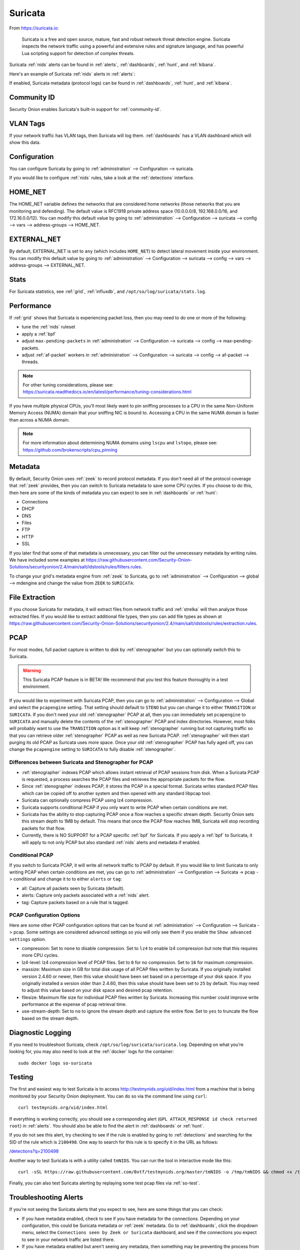 .. _suricata:

Suricata
========

From https://suricata.io:

    Suricata is a free and open source, mature, fast and robust network threat detection engine. Suricata inspects the network traffic using
    a powerful and extensive rules and signature language, and has powerful Lua scripting support for detection of complex threats.

Suricata :ref:`nids` alerts can be found in :ref:`alerts`, :ref:`dashboards`, :ref:`hunt`, and :ref:`kibana`. 

Here's an example of Suricata :ref:`nids` alerts in :ref:`alerts`:

.. image:: images/50_alerts.png
  :target: _images/50_alerts.png
  
If enabled, Suricata metadata (protocol logs) can be found in :ref:`dashboards`, :ref:`hunt`, and :ref:`kibana`.

Community ID
------------

Security Onion enables Suricata's built-in support for :ref:`community-id`.

VLAN Tags
---------

If your network traffic has VLAN tags, then Suricata will log them. :ref:`dashboards` has a VLAN dashboard which will show this data.

Configuration
-------------

You can configure Suricata by going to :ref:`administration` --> Configuration --> suricata.

.. image:: images/config-item-suricata.png
  :target: _images/config-item-suricata.png

If you would like to configure :ref:`nids` rules, take a look at the :ref:`detections` interface.

HOME_NET
--------

The HOME_NET variable defines the networks that are considered home networks (those networks that you are monitoring and defending). The default value is RFC1918 private address space (10.0.0.0/8, 192.168.0.0/16, and 172.16.0.0/12). You can modify this default value by going to :ref:`administration` --> Configuration --> suricata --> config --> vars --> address-groups --> HOME_NET.

EXTERNAL_NET
------------

By default, EXTERNAL_NET is set to ``any`` (which includes ``HOME_NET``) to detect lateral movement inside your environment. You can modify this default value by going to :ref:`administration` --> Configuration --> suricata --> config --> vars --> address-groups --> EXTERNAL_NET.

Stats
-----

For Suricata statistics, see :ref:`grid`, :ref:`influxdb`, and ``/opt/so/log/suricata/stats.log``.

Performance
-----------

If :ref:`grid` shows that Suricata is experiencing packet loss, then you may need to do one or more of the following:

- tune the :ref:`nids` ruleset
- apply a :ref:`bpf`
- adjust ``max-pending-packets`` in :ref:`administration` --> Configuration --> suricata --> config --> max-pending-packets.
- adjust :ref:`af-packet` workers in :ref:`administration` --> Configuration --> suricata --> config --> af-packet --> threads.

.. note::

    | For other tuning considerations, please see:
    | https://suricata.readthedocs.io/en/latest/performance/tuning-considerations.html

If you have multiple physical CPUs, you’ll most likely want to pin sniffing processes to a CPU in the same Non-Uniform Memory Access (NUMA) domain that your sniffing NIC is bound to.  Accessing a CPU in the same NUMA domain is faster than across a NUMA domain.  

.. note::

    | For more information about determining NUMA domains using ``lscpu`` and ``lstopo``, please see:
    | https://github.com/brokenscripts/cpu_pinning
    
Metadata
--------

By default, Security Onion uses :ref:`zeek` to record protocol metadata. If you don't need all of the protocol coverage that :ref:`zeek` provides, then you can switch to Suricata metadata to save some CPU cycles. If you choose to do this, then here are some of the kinds of metadata you can expect to see in :ref:`dashboards` or :ref:`hunt`:

-  Connections
-  DHCP
-  DNS
-  Files
-  FTP
-  HTTP
-  SSL

If you later find that some of that metadata is unnecessary, you can filter out the unnecessary metadata by writing rules. We have included some examples at https://raw.githubusercontent.com/Security-Onion-Solutions/securityonion/2.4/main/salt/idstools/rules/filters.rules.

To change your grid's metadata engine from :ref:`zeek` to Suricata, go to :ref:`administration` --> Configuration --> global --> mdengine and change the value from ``ZEEK`` to ``SURICATA``:

.. image:: images/config-item-global.png
  :target: _images/config-item-global.png

File Extraction
---------------

If you choose Suricata for metadata, it will extract files from network traffic and :ref:`strelka` will then analyze those extracted files. If you would like to extract additional file types, then you can add file types as shown at https://raw.githubusercontent.com/Security-Onion-Solutions/securityonion/2.4/main/salt/idstools/rules/extraction.rules.

PCAP
----

For most modes, full packet capture is written to disk by :ref:`stenographer` but you can optionally switch this to Suricata.

.. warning::

        This Suricata PCAP feature is in BETA! We recommend that you test this feature thoroughly in a test environment.

If you would like to experiment with Suricata PCAP, then you can go to :ref:`administration` --> Configuration --> Global and select the ``pcapengine`` setting. That setting should default to ``STENO`` but you can change it to either ``TRANSITION`` or ``SURICATA``. If you don't need your old :ref:`stenographer` PCAP at all, then you can immediately set ``pcapengine`` to ``SURICATA`` and manually delete the contents of the :ref:`stenographer` PCAP and index directories. However, most folks will probably want to use the ``TRANSITION`` option as it will keep :ref:`stenographer` running but not capturing traffic so that you can retrieve older :ref:`stenographer` PCAP as well as new Suricata PCAP. :ref:`stenographer` will then start purging its old PCAP as Suricata uses more space. Once your old :ref:`stenographer` PCAP has fully aged off, you can change the ``pcapengine`` setting to ``SURICATA`` to fully disable :ref:`stenographer`. 

Differences between Suricata and Stenographer for PCAP
~~~~~~~~~~~~~~~~~~~~~~~~~~~~~~~~~~~~~~~~~~~~~~~~~~~~~~

- :ref:`stenographer` indexes PCAP which allows instant retrieval of PCAP sessions from disk. When a Suricata PCAP is requested, a process searches the PCAP files and retrieves the appropriate packets for the flow.
- Since :ref:`stenographer` indexes PCAP, it stores the PCAP in a special format. Suricata writes standard PCAP files which can be copied off to another system and then opened with any standard libpcap tool.
- Suricata can optionally compress PCAP using lz4 compression.
- Suricata supports conditional PCAP if you only want to write PCAP when certain conditions are met.
- Suricata has the ability to stop capturing PCAP once a flow reaches a specific stream depth. Security Onion sets this stream depth to 1MB by default. This means that once the PCAP flow reaches 1MB, Suricata will stop recording packets for that flow.
- Currently, there is NO SUPPORT for a PCAP specific :ref:`bpf` for Suricata. If you apply a :ref:`bpf` to Suricata, it will apply to not only PCAP but also standard :ref:`nids` alerts and metadata if enabled.

Conditional PCAP
~~~~~~~~~~~~~~~~

If you switch to Suricata PCAP, it will write all network traffic to PCAP by default. If you would like to limit Suricata to only writing PCAP when certain conditions are met, you can go to :ref:`administration` --> Configuration --> Suricata -> pcap -> conditional and change it to to either ``alerts`` or ``tag``:

- all: Capture all packets seen by Suricata (default).
- alerts: Capture only packets associated with a :ref:`nids` alert.
- tag: Capture packets based on a rule that is tagged.

PCAP Configuration Options
~~~~~~~~~~~~~~~~~~~~~~~~~~

Here are some other PCAP configuration options that can be found at :ref:`administration` --> Configuration --> Suricata -> pcap. Some settings are considered advanced settings so you will only see them if you enable the ``Show advanced settings`` option.

- compression: Set to ``none`` to disable compression. Set to ``lz4`` to enable lz4 compression but note that this requires more CPU cycles.
- lz4-level: lz4 compression level of PCAP files. Set to ``0`` for no compression. Set to ``16`` for maximum compression.
- maxsize: Maximum size in GB for total disk usage of all PCAP files written by Suricata. If you originally installed version 2.4.60 or newer, then this value should have been set based on a percentage of your disk space. If you originally installed a version older than 2.4.60, then this value should have been set to ``25`` by default. You may need to adjust this value based on your disk space and desired pcap retention.
- filesize: Maximum file size for individual PCAP files written by Suricata. Increasing this number could improve write performance at the expense of pcap retrieval time.
- use-stream-depth: Set to ``no`` to ignore the stream depth and capture the entire flow. Set to ``yes`` to truncate the flow based on the stream depth. 

Diagnostic Logging
------------------

If you need to troubleshoot Suricata, check ``/opt/so/log/suricata/suricata.log``. Depending on what you’re looking for, you may also need to look at the :ref:`docker` logs for the container:

::

	sudo docker logs so-suricata

Testing
-------

The first and easiest way to test Suricata is to access http://testmynids.org/uid/index.html from a machine that is being monitored by your Security Onion deployment. You can do so via the command line using ``curl``:

::

   curl testmynids.org/uid/index.html

If everything is working correctly, you should see a corresponding alert (``GPL ATTACK_RESPONSE id check returned root``) in :ref:`alerts`. You should also be able to find the alert in :ref:`dashboards` or :ref:`hunt`.

If you do not see this alert, try checking to see if the rule is enabled by going to :ref:`detections` and searching for the SID of the rule which is ``2100498``. One way to search for this rule is to specify it in the URL as follows:

`</detections?q=2100498>`_

Another way to test Suricata is with a utility called ``tmNIDS``. You can run the tool in interactive mode like this:

::

   curl -sSL https://raw.githubusercontent.com/0xtf/testmynids.org/master/tmNIDS -o /tmp/tmNIDS && chmod +x /tmp/tmNIDS && /tmp/tmNIDS

Finally, you can also test Suricata alerting by replaying some test pcap files via :ref:`so-test`.

Troubleshooting Alerts
----------------------

If you're not seeing the Suricata alerts that you expect to see, here are some things that you can check:

- If you have metadata enabled, check to see if you have metadata for the connections. Depending on your configuration, this could be Suricata metadata or :ref:`zeek` metadata. Go to :ref:`dashboards`, click the dropdown menu, select the ``Connections seen by Zeek or Suricata`` dashboard, and see if the connections you expect to see in your network traffic are listed there.

- If you have metadata enabled but aren't seeing any metadata, then something may be preventing the process from seeing the traffic. Check to see if you have any :ref:`bpf` configuration that may cause the process to ignore the traffic. If you're sniffing traffic from the network, verify that the traffic is reaching the NIC using tcpdump. If importing a pcap file, verify that file contains the traffic you expect and that the Suricata process can read the file and any parent directories.

- Check your HOME_NET configuration to make sure it includes the networks that you're watching traffic for.

- Check to see if you have a full :ref:`nids` ruleset with rules that should specifically alert on the traffic and that those rules are enabled.

- Check to see if you have any threshold or suppression configuration that might be preventing alerts.

- Check the Suricata log for additional clues.

- Check the :ref:`elastic-agent`, :ref:`logstash`, and :ref:`elasticsearch` logs for any pipeline issues that may be preventing the alerts from being written to :ref:`elasticsearch`.

- Try installing a simple import node (perhaps in a VM) following the steps in the :ref:`first-time-users` section and see if you get alerts there. If so, compare the working system to the non-working system and determine where the differences are.

Testing Rules
-------------

To test a new rule, use the following utility on a node that runs Suricata (ie Forward or Import).

::

	sudo so-suricata-testrule <Filename> /path/to/pcap/test.pcap

The file should contain the new rule that you would like to test. The pcap should contain network data that will trigger the rule.

Disabling
---------

If you need to disable Suricata, you can do so via :ref:`administration` --> Configuration --> suricata --> enabled.

More Information
----------------

.. note::

    For more information about Suricata, please see https://suricata.io.
